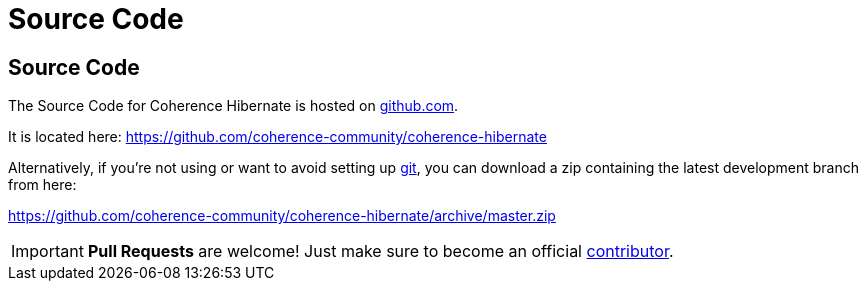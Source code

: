 ///////////////////////////////////////////////////////////////////////////////
    Copyright (c) 2013, 2021, Oracle and/or its affiliates.

    Licensed under the Universal Permissive License v 1.0 as shown at
    https://oss.oracle.com/licenses/upl.
///////////////////////////////////////////////////////////////////////////////

= Source Code
:description: Oracle Coherence Hibernate Website
:keywords: coherence, hibernate, java, documentation

// DO NOT remove this header - it might look like a duplicate of the header above, but
// both they serve a purpose, and the docs will look wrong if it is removed.

== Source Code

The Source Code for Coherence Hibernate is hosted on https://github.com[github.com].

It is located here:
https://github.com/coherence-community/coherence-hibernate

Alternatively, if you're not using or want to avoid setting up http://git-scm.com[git], you
can download a zip containing the latest development branch from here:

https://github.com/coherence-community/coherence-hibernate/archive/master.zip

[IMPORTANT]
====
*Pull Requests* are welcome! Just make sure to become an official
https://github.com/coherence-community/coherence-hibernate/blob/master/CONTRIBUTING.adoc[contributor].
====
